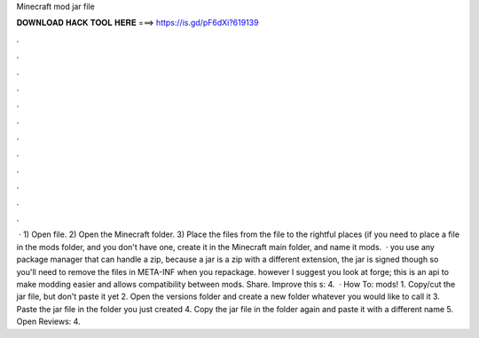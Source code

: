 Minecraft mod jar file

𝐃𝐎𝐖𝐍𝐋𝐎𝐀𝐃 𝐇𝐀𝐂𝐊 𝐓𝐎𝐎𝐋 𝐇𝐄𝐑𝐄 ===> https://is.gd/pF6dXi?619139

.

.

.

.

.

.

.

.

.

.

.

.

 · 1) Open   file. 2) Open the Minecraft folder. 3) Place the files from the   file to the rightful places (if you need to place a file in the mods folder, and you don't have one, create it in the Minecraft main folder, and name it mods.  · you use any package manager that can handle a zip, because a jar is a zip with a different extension, the jar is signed though so you'll need to remove the files in META-INF when you repackage. however I suggest you look at forge; this is an api to make modding easier and allows compatibility between mods. Share. Improve this s: 4.  · How To:  mods! 1. Copy/cut the jar file, but don't paste it yet 2. Open the versions folder and create a new folder whatever you would like to call it 3. Paste the jar file in the folder you just created 4. Copy the jar file in the folder again and paste it with a different name 5. Open Reviews: 4.